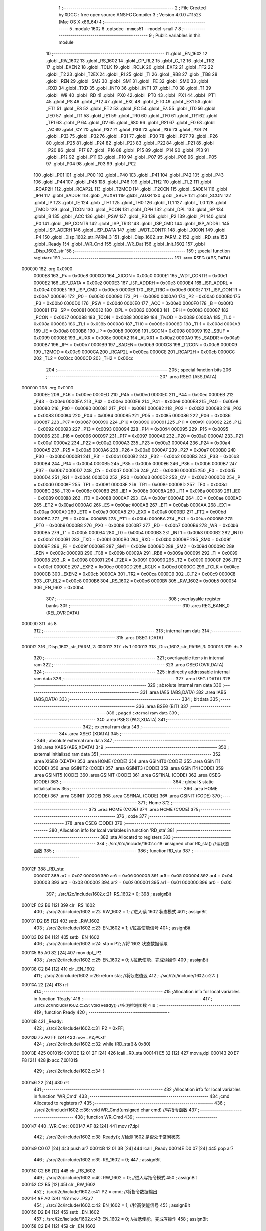                                       1 ;--------------------------------------------------------
                                      2 ; File Created by SDCC : free open source ANSI-C Compiler
                                      3 ; Version 4.0.0 #11528 (Mac OS X x86_64)
                                      4 ;--------------------------------------------------------
                                      5 	.module 1602
                                      6 	.optsdcc -mmcs51 --model-small
                                      7 	
                                      8 ;--------------------------------------------------------
                                      9 ; Public variables in this module
                                     10 ;--------------------------------------------------------
                                     11 	.globl _EN_1602
                                     12 	.globl _RW_1602
                                     13 	.globl _RS_1602
                                     14 	.globl _CP_RL2
                                     15 	.globl _C_T2
                                     16 	.globl _TR2
                                     17 	.globl _EXEN2
                                     18 	.globl _TCLK
                                     19 	.globl _RCLK
                                     20 	.globl _EXF2
                                     21 	.globl _TF2
                                     22 	.globl _T2
                                     23 	.globl _T2EX
                                     24 	.globl _RI
                                     25 	.globl _TI
                                     26 	.globl _RB8
                                     27 	.globl _TB8
                                     28 	.globl _REN
                                     29 	.globl _SM2
                                     30 	.globl _SM1
                                     31 	.globl _FE
                                     32 	.globl _SM0
                                     33 	.globl _RXD
                                     34 	.globl _TXD
                                     35 	.globl _INT0
                                     36 	.globl _INT1
                                     37 	.globl _T0
                                     38 	.globl _T1
                                     39 	.globl _WR
                                     40 	.globl _RD
                                     41 	.globl _PX0
                                     42 	.globl _PT0
                                     43 	.globl _PX1
                                     44 	.globl _PT1
                                     45 	.globl _PS
                                     46 	.globl _PT2
                                     47 	.globl _EX0
                                     48 	.globl _ET0
                                     49 	.globl _EX1
                                     50 	.globl _ET1
                                     51 	.globl _ES
                                     52 	.globl _ET2
                                     53 	.globl _EC
                                     54 	.globl _EA
                                     55 	.globl _IT0
                                     56 	.globl _IE0
                                     57 	.globl _IT1
                                     58 	.globl _IE1
                                     59 	.globl _TR0
                                     60 	.globl _TF0
                                     61 	.globl _TR1
                                     62 	.globl _TF1
                                     63 	.globl _P
                                     64 	.globl _OV
                                     65 	.globl _RS0
                                     66 	.globl _RS1
                                     67 	.globl _F0
                                     68 	.globl _AC
                                     69 	.globl _CY
                                     70 	.globl _P37
                                     71 	.globl _P36
                                     72 	.globl _P35
                                     73 	.globl _P34
                                     74 	.globl _P33
                                     75 	.globl _P32
                                     76 	.globl _P31
                                     77 	.globl _P30
                                     78 	.globl _P27
                                     79 	.globl _P26
                                     80 	.globl _P25
                                     81 	.globl _P24
                                     82 	.globl _P23
                                     83 	.globl _P22
                                     84 	.globl _P21
                                     85 	.globl _P20
                                     86 	.globl _P17
                                     87 	.globl _P16
                                     88 	.globl _P15
                                     89 	.globl _P14
                                     90 	.globl _P13
                                     91 	.globl _P12
                                     92 	.globl _P11
                                     93 	.globl _P10
                                     94 	.globl _P07
                                     95 	.globl _P06
                                     96 	.globl _P05
                                     97 	.globl _P04
                                     98 	.globl _P03
                                     99 	.globl _P02
                                    100 	.globl _P01
                                    101 	.globl _P00
                                    102 	.globl _P40
                                    103 	.globl _P41
                                    104 	.globl _P42
                                    105 	.globl _P43
                                    106 	.globl _P44
                                    107 	.globl _P45
                                    108 	.globl _P46
                                    109 	.globl _TH2
                                    110 	.globl _TL2
                                    111 	.globl _RCAP2H
                                    112 	.globl _RCAP2L
                                    113 	.globl _T2MOD
                                    114 	.globl _T2CON
                                    115 	.globl _SADEN
                                    116 	.globl _IPH
                                    117 	.globl _SADDR
                                    118 	.globl _AUXR1
                                    119 	.globl _AUXR
                                    120 	.globl _SBUF
                                    121 	.globl _SCON
                                    122 	.globl _IP
                                    123 	.globl _IE
                                    124 	.globl _TH1
                                    125 	.globl _TH0
                                    126 	.globl _TL1
                                    127 	.globl _TL0
                                    128 	.globl _TMOD
                                    129 	.globl _TCON
                                    130 	.globl _PCON
                                    131 	.globl _DPH
                                    132 	.globl _DPL
                                    133 	.globl _SP
                                    134 	.globl _B
                                    135 	.globl _ACC
                                    136 	.globl _PSW
                                    137 	.globl _P3
                                    138 	.globl _P2
                                    139 	.globl _P1
                                    140 	.globl _P0
                                    141 	.globl _ISP_CONTR
                                    142 	.globl _ISP_TRIG
                                    143 	.globl _ISP_CMD
                                    144 	.globl _ISP_ADDRL
                                    145 	.globl _ISP_ADDRH
                                    146 	.globl _ISP_DATA
                                    147 	.globl _WDT_CONTR
                                    148 	.globl _XICON
                                    149 	.globl _P4
                                    150 	.globl _Disp_1602_str_PARM_3
                                    151 	.globl _Disp_1602_str_PARM_2
                                    152 	.globl _RD_sta
                                    153 	.globl _Ready
                                    154 	.globl _WR_Cmd
                                    155 	.globl _WR_Dat
                                    156 	.globl _Init_1602
                                    157 	.globl _Disp_1602_str
                                    158 ;--------------------------------------------------------
                                    159 ; special function registers
                                    160 ;--------------------------------------------------------
                                    161 	.area RSEG    (ABS,DATA)
      000000                        162 	.org 0x0000
                           0000E8   163 _P4	=	0x00e8
                           0000C0   164 _XICON	=	0x00c0
                           0000E1   165 _WDT_CONTR	=	0x00e1
                           0000E2   166 _ISP_DATA	=	0x00e2
                           0000E3   167 _ISP_ADDRH	=	0x00e3
                           0000E4   168 _ISP_ADDRL	=	0x00e4
                           0000E5   169 _ISP_CMD	=	0x00e5
                           0000E6   170 _ISP_TRIG	=	0x00e6
                           0000E7   171 _ISP_CONTR	=	0x00e7
                           000080   172 _P0	=	0x0080
                           000090   173 _P1	=	0x0090
                           0000A0   174 _P2	=	0x00a0
                           0000B0   175 _P3	=	0x00b0
                           0000D0   176 _PSW	=	0x00d0
                           0000E0   177 _ACC	=	0x00e0
                           0000F0   178 _B	=	0x00f0
                           000081   179 _SP	=	0x0081
                           000082   180 _DPL	=	0x0082
                           000083   181 _DPH	=	0x0083
                           000087   182 _PCON	=	0x0087
                           000088   183 _TCON	=	0x0088
                           000089   184 _TMOD	=	0x0089
                           00008A   185 _TL0	=	0x008a
                           00008B   186 _TL1	=	0x008b
                           00008C   187 _TH0	=	0x008c
                           00008D   188 _TH1	=	0x008d
                           0000A8   189 _IE	=	0x00a8
                           0000B8   190 _IP	=	0x00b8
                           000098   191 _SCON	=	0x0098
                           000099   192 _SBUF	=	0x0099
                           00008E   193 _AUXR	=	0x008e
                           0000A2   194 _AUXR1	=	0x00a2
                           0000A9   195 _SADDR	=	0x00a9
                           0000B7   196 _IPH	=	0x00b7
                           0000B9   197 _SADEN	=	0x00b9
                           0000C8   198 _T2CON	=	0x00c8
                           0000C9   199 _T2MOD	=	0x00c9
                           0000CA   200 _RCAP2L	=	0x00ca
                           0000CB   201 _RCAP2H	=	0x00cb
                           0000CC   202 _TL2	=	0x00cc
                           0000CD   203 _TH2	=	0x00cd
                                    204 ;--------------------------------------------------------
                                    205 ; special function bits
                                    206 ;--------------------------------------------------------
                                    207 	.area RSEG    (ABS,DATA)
      000000                        208 	.org 0x0000
                           0000EE   209 _P46	=	0x00ee
                           0000ED   210 _P45	=	0x00ed
                           0000EC   211 _P44	=	0x00ec
                           0000EB   212 _P43	=	0x00eb
                           0000EA   213 _P42	=	0x00ea
                           0000E9   214 _P41	=	0x00e9
                           0000E8   215 _P40	=	0x00e8
                           000080   216 _P00	=	0x0080
                           000081   217 _P01	=	0x0081
                           000082   218 _P02	=	0x0082
                           000083   219 _P03	=	0x0083
                           000084   220 _P04	=	0x0084
                           000085   221 _P05	=	0x0085
                           000086   222 _P06	=	0x0086
                           000087   223 _P07	=	0x0087
                           000090   224 _P10	=	0x0090
                           000091   225 _P11	=	0x0091
                           000092   226 _P12	=	0x0092
                           000093   227 _P13	=	0x0093
                           000094   228 _P14	=	0x0094
                           000095   229 _P15	=	0x0095
                           000096   230 _P16	=	0x0096
                           000097   231 _P17	=	0x0097
                           0000A0   232 _P20	=	0x00a0
                           0000A1   233 _P21	=	0x00a1
                           0000A2   234 _P22	=	0x00a2
                           0000A3   235 _P23	=	0x00a3
                           0000A4   236 _P24	=	0x00a4
                           0000A5   237 _P25	=	0x00a5
                           0000A6   238 _P26	=	0x00a6
                           0000A7   239 _P27	=	0x00a7
                           0000B0   240 _P30	=	0x00b0
                           0000B1   241 _P31	=	0x00b1
                           0000B2   242 _P32	=	0x00b2
                           0000B3   243 _P33	=	0x00b3
                           0000B4   244 _P34	=	0x00b4
                           0000B5   245 _P35	=	0x00b5
                           0000B6   246 _P36	=	0x00b6
                           0000B7   247 _P37	=	0x00b7
                           0000D7   248 _CY	=	0x00d7
                           0000D6   249 _AC	=	0x00d6
                           0000D5   250 _F0	=	0x00d5
                           0000D4   251 _RS1	=	0x00d4
                           0000D3   252 _RS0	=	0x00d3
                           0000D2   253 _OV	=	0x00d2
                           0000D0   254 _P	=	0x00d0
                           00008F   255 _TF1	=	0x008f
                           00008E   256 _TR1	=	0x008e
                           00008D   257 _TF0	=	0x008d
                           00008C   258 _TR0	=	0x008c
                           00008B   259 _IE1	=	0x008b
                           00008A   260 _IT1	=	0x008a
                           000089   261 _IE0	=	0x0089
                           000088   262 _IT0	=	0x0088
                           0000AF   263 _EA	=	0x00af
                           0000AE   264 _EC	=	0x00ae
                           0000AD   265 _ET2	=	0x00ad
                           0000AC   266 _ES	=	0x00ac
                           0000AB   267 _ET1	=	0x00ab
                           0000AA   268 _EX1	=	0x00aa
                           0000A9   269 _ET0	=	0x00a9
                           0000A8   270 _EX0	=	0x00a8
                           0000BD   271 _PT2	=	0x00bd
                           0000BC   272 _PS	=	0x00bc
                           0000BB   273 _PT1	=	0x00bb
                           0000BA   274 _PX1	=	0x00ba
                           0000B9   275 _PT0	=	0x00b9
                           0000B8   276 _PX0	=	0x00b8
                           0000B7   277 _RD	=	0x00b7
                           0000B6   278 _WR	=	0x00b6
                           0000B5   279 _T1	=	0x00b5
                           0000B4   280 _T0	=	0x00b4
                           0000B3   281 _INT1	=	0x00b3
                           0000B2   282 _INT0	=	0x00b2
                           0000B1   283 _TXD	=	0x00b1
                           0000B0   284 _RXD	=	0x00b0
                           00009F   285 _SM0	=	0x009f
                           00009F   286 _FE	=	0x009f
                           00009E   287 _SM1	=	0x009e
                           00009D   288 _SM2	=	0x009d
                           00009C   289 _REN	=	0x009c
                           00009B   290 _TB8	=	0x009b
                           00009A   291 _RB8	=	0x009a
                           000099   292 _TI	=	0x0099
                           000098   293 _RI	=	0x0098
                           000091   294 _T2EX	=	0x0091
                           000090   295 _T2	=	0x0090
                           0000CF   296 _TF2	=	0x00cf
                           0000CE   297 _EXF2	=	0x00ce
                           0000CD   298 _RCLK	=	0x00cd
                           0000CC   299 _TCLK	=	0x00cc
                           0000CB   300 _EXEN2	=	0x00cb
                           0000CA   301 _TR2	=	0x00ca
                           0000C9   302 _C_T2	=	0x00c9
                           0000C8   303 _CP_RL2	=	0x00c8
                           0000B6   304 _RS_1602	=	0x00b6
                           0000B5   305 _RW_1602	=	0x00b5
                           0000B4   306 _EN_1602	=	0x00b4
                                    307 ;--------------------------------------------------------
                                    308 ; overlayable register banks
                                    309 ;--------------------------------------------------------
                                    310 	.area REG_BANK_0	(REL,OVR,DATA)
      000000                        311 	.ds 8
                                    312 ;--------------------------------------------------------
                                    313 ; internal ram data
                                    314 ;--------------------------------------------------------
                                    315 	.area DSEG    (DATA)
      000012                        316 _Disp_1602_str_PARM_2:
      000012                        317 	.ds 1
      000013                        318 _Disp_1602_str_PARM_3:
      000013                        319 	.ds 3
                                    320 ;--------------------------------------------------------
                                    321 ; overlayable items in internal ram 
                                    322 ;--------------------------------------------------------
                                    323 	.area	OSEG    (OVR,DATA)
                                    324 ;--------------------------------------------------------
                                    325 ; indirectly addressable internal ram data
                                    326 ;--------------------------------------------------------
                                    327 	.area ISEG    (DATA)
                                    328 ;--------------------------------------------------------
                                    329 ; absolute internal ram data
                                    330 ;--------------------------------------------------------
                                    331 	.area IABS    (ABS,DATA)
                                    332 	.area IABS    (ABS,DATA)
                                    333 ;--------------------------------------------------------
                                    334 ; bit data
                                    335 ;--------------------------------------------------------
                                    336 	.area BSEG    (BIT)
                                    337 ;--------------------------------------------------------
                                    338 ; paged external ram data
                                    339 ;--------------------------------------------------------
                                    340 	.area PSEG    (PAG,XDATA)
                                    341 ;--------------------------------------------------------
                                    342 ; external ram data
                                    343 ;--------------------------------------------------------
                                    344 	.area XSEG    (XDATA)
                                    345 ;--------------------------------------------------------
                                    346 ; absolute external ram data
                                    347 ;--------------------------------------------------------
                                    348 	.area XABS    (ABS,XDATA)
                                    349 ;--------------------------------------------------------
                                    350 ; external initialized ram data
                                    351 ;--------------------------------------------------------
                                    352 	.area XISEG   (XDATA)
                                    353 	.area HOME    (CODE)
                                    354 	.area GSINIT0 (CODE)
                                    355 	.area GSINIT1 (CODE)
                                    356 	.area GSINIT2 (CODE)
                                    357 	.area GSINIT3 (CODE)
                                    358 	.area GSINIT4 (CODE)
                                    359 	.area GSINIT5 (CODE)
                                    360 	.area GSINIT  (CODE)
                                    361 	.area GSFINAL (CODE)
                                    362 	.area CSEG    (CODE)
                                    363 ;--------------------------------------------------------
                                    364 ; global & static initialisations
                                    365 ;--------------------------------------------------------
                                    366 	.area HOME    (CODE)
                                    367 	.area GSINIT  (CODE)
                                    368 	.area GSFINAL (CODE)
                                    369 	.area GSINIT  (CODE)
                                    370 ;--------------------------------------------------------
                                    371 ; Home
                                    372 ;--------------------------------------------------------
                                    373 	.area HOME    (CODE)
                                    374 	.area HOME    (CODE)
                                    375 ;--------------------------------------------------------
                                    376 ; code
                                    377 ;--------------------------------------------------------
                                    378 	.area CSEG    (CODE)
                                    379 ;------------------------------------------------------------
                                    380 ;Allocation info for local variables in function 'RD_sta'
                                    381 ;------------------------------------------------------------
                                    382 ;sta                       Allocated to registers 
                                    383 ;------------------------------------------------------------
                                    384 ;	./src/i2c/include/1602.c:18: unsigned char RD_sta() //读状态函数
                                    385 ;	-----------------------------------------
                                    386 ;	 function RD_sta
                                    387 ;	-----------------------------------------
      00012F                        388 _RD_sta:
                           000007   389 	ar7 = 0x07
                           000006   390 	ar6 = 0x06
                           000005   391 	ar5 = 0x05
                           000004   392 	ar4 = 0x04
                           000003   393 	ar3 = 0x03
                           000002   394 	ar2 = 0x02
                           000001   395 	ar1 = 0x01
                           000000   396 	ar0 = 0x00
                                    397 ;	./src/i2c/include/1602.c:21: RS_1602 = 0;
                                    398 ;	assignBit
      00012F C2 B6            [12]  399 	clr	_RS_1602
                                    400 ;	./src/i2c/include/1602.c:22: RW_1602 = 1; //进入读 1602 状态模式
                                    401 ;	assignBit
      000131 D2 B5            [12]  402 	setb	_RW_1602
                                    403 ;	./src/i2c/include/1602.c:23: EN_1602 = 1; //拉高使能信号
                                    404 ;	assignBit
      000133 D2 B4            [12]  405 	setb	_EN_1602
                                    406 ;	./src/i2c/include/1602.c:24: sta = P2;    //将 1602 状态数据读取
      000135 85 A0 82         [24]  407 	mov	dpl,_P2
                                    408 ;	./src/i2c/include/1602.c:25: EN_1602 = 0; //拉低使能，完成读操作
                                    409 ;	assignBit
      000138 C2 B4            [12]  410 	clr	_EN_1602
                                    411 ;	./src/i2c/include/1602.c:26: return sta;  //将状态值返
                                    412 ;	./src/i2c/include/1602.c:27: }
      00013A 22               [24]  413 	ret
                                    414 ;------------------------------------------------------------
                                    415 ;Allocation info for local variables in function 'Ready'
                                    416 ;------------------------------------------------------------
                                    417 ;	./src/i2c/include/1602.c:29: void Ready() //空闲检测函数
                                    418 ;	-----------------------------------------
                                    419 ;	 function Ready
                                    420 ;	-----------------------------------------
      00013B                        421 _Ready:
                                    422 ;	./src/i2c/include/1602.c:31: P2 = 0xFF;
      00013B 75 A0 FF         [24]  423 	mov	_P2,#0xff
                                    424 ;	./src/i2c/include/1602.c:32: while (RD_sta() & 0x80)
      00013E                        425 00101$:
      00013E 12 01 2F         [24]  426 	lcall	_RD_sta
      000141 E5 82            [12]  427 	mov	a,dpl
      000143 20 E7 F8         [24]  428 	jb	acc.7,00101$
                                    429 ;	./src/i2c/include/1602.c:34: }
      000146 22               [24]  430 	ret
                                    431 ;------------------------------------------------------------
                                    432 ;Allocation info for local variables in function 'WR_Cmd'
                                    433 ;------------------------------------------------------------
                                    434 ;cmd                       Allocated to registers r7 
                                    435 ;------------------------------------------------------------
                                    436 ;	./src/i2c/include/1602.c:36: void WR_Cmd(unsigned char cmd) //写指令函数
                                    437 ;	-----------------------------------------
                                    438 ;	 function WR_Cmd
                                    439 ;	-----------------------------------------
      000147                        440 _WR_Cmd:
      000147 AF 82            [24]  441 	mov	r7,dpl
                                    442 ;	./src/i2c/include/1602.c:38: Ready(); //检测 1602 是否处于空闲状态
      000149 C0 07            [24]  443 	push	ar7
      00014B 12 01 3B         [24]  444 	lcall	_Ready
      00014E D0 07            [24]  445 	pop	ar7
                                    446 ;	./src/i2c/include/1602.c:39: RS_1602 = 0;
                                    447 ;	assignBit
      000150 C2 B6            [12]  448 	clr	_RS_1602
                                    449 ;	./src/i2c/include/1602.c:40: RW_1602 = 0; //进入写指令模式
                                    450 ;	assignBit
      000152 C2 B5            [12]  451 	clr	_RW_1602
                                    452 ;	./src/i2c/include/1602.c:41: P2 = cmd;    //将指令数据输出
      000154 8F A0            [24]  453 	mov	_P2,r7
                                    454 ;	./src/i2c/include/1602.c:42: EN_1602 = 1; //拉高使能信号
                                    455 ;	assignBit
      000156 D2 B4            [12]  456 	setb	_EN_1602
                                    457 ;	./src/i2c/include/1602.c:43: EN_1602 = 0; //拉低使能，完成写操作
                                    458 ;	assignBit
      000158 C2 B4            [12]  459 	clr	_EN_1602
                                    460 ;	./src/i2c/include/1602.c:44: }
      00015A 22               [24]  461 	ret
                                    462 ;------------------------------------------------------------
                                    463 ;Allocation info for local variables in function 'WR_Dat'
                                    464 ;------------------------------------------------------------
                                    465 ;dat                       Allocated to registers r7 
                                    466 ;------------------------------------------------------------
                                    467 ;	./src/i2c/include/1602.c:46: void WR_Dat(unsigned char dat) //写数据函数
                                    468 ;	-----------------------------------------
                                    469 ;	 function WR_Dat
                                    470 ;	-----------------------------------------
      00015B                        471 _WR_Dat:
      00015B AF 82            [24]  472 	mov	r7,dpl
                                    473 ;	./src/i2c/include/1602.c:48: Ready(); //检测 1602 是否处于空闲状态
      00015D C0 07            [24]  474 	push	ar7
      00015F 12 01 3B         [24]  475 	lcall	_Ready
      000162 D0 07            [24]  476 	pop	ar7
                                    477 ;	./src/i2c/include/1602.c:49: RS_1602 = 1;
                                    478 ;	assignBit
      000164 D2 B6            [12]  479 	setb	_RS_1602
                                    480 ;	./src/i2c/include/1602.c:50: RW_1602 = 0; //进入写数据模式
                                    481 ;	assignBit
      000166 C2 B5            [12]  482 	clr	_RW_1602
                                    483 ;	./src/i2c/include/1602.c:52: P2 = dat; //将数据输出
      000168 8F A0            [24]  484 	mov	_P2,r7
                                    485 ;	./src/i2c/include/1602.c:54: EN_1602 = 1; //拉高使能信号
                                    486 ;	assignBit
      00016A D2 B4            [12]  487 	setb	_EN_1602
                                    488 ;	./src/i2c/include/1602.c:55: EN_1602 = 0; //拉低使能，完成写操作
                                    489 ;	assignBit
      00016C C2 B4            [12]  490 	clr	_EN_1602
                                    491 ;	./src/i2c/include/1602.c:56: }
      00016E 22               [24]  492 	ret
                                    493 ;------------------------------------------------------------
                                    494 ;Allocation info for local variables in function 'Init_1602'
                                    495 ;------------------------------------------------------------
                                    496 ;	./src/i2c/include/1602.c:58: void Init_1602() //1602 初始化函
                                    497 ;	-----------------------------------------
                                    498 ;	 function Init_1602
                                    499 ;	-----------------------------------------
      00016F                        500 _Init_1602:
                                    501 ;	./src/i2c/include/1602.c:60: WR_Cmd(0x38); //设置 16x2 显示，5x7 点阵，8 位数据接口
      00016F 75 82 38         [24]  502 	mov	dpl,#0x38
      000172 12 01 47         [24]  503 	lcall	_WR_Cmd
                                    504 ;	./src/i2c/include/1602.c:61: WR_Cmd(0x0C); //开显示，关闭光标
      000175 75 82 0C         [24]  505 	mov	dpl,#0x0c
      000178 12 01 47         [24]  506 	lcall	_WR_Cmd
                                    507 ;	./src/i2c/include/1602.c:62: WR_Cmd(0x06); //读或写完一个字符后，地址指针、光标均加 1
      00017B 75 82 06         [24]  508 	mov	dpl,#0x06
      00017E 12 01 47         [24]  509 	lcall	_WR_Cmd
                                    510 ;	./src/i2c/include/1602.c:63: WR_Cmd(0x01); //数据指针清零、所示显示清零
      000181 75 82 01         [24]  511 	mov	dpl,#0x01
                                    512 ;	./src/i2c/include/1602.c:64: }
      000184 02 01 47         [24]  513 	ljmp	_WR_Cmd
                                    514 ;------------------------------------------------------------
                                    515 ;Allocation info for local variables in function 'Disp_1602_str'
                                    516 ;------------------------------------------------------------
                                    517 ;column                    Allocated with name '_Disp_1602_str_PARM_2'
                                    518 ;str                       Allocated with name '_Disp_1602_str_PARM_3'
                                    519 ;row                       Allocated to registers r7 
                                    520 ;addr                      Allocated to registers r7 
                                    521 ;------------------------------------------------------------
                                    522 ;	./src/i2c/include/1602.c:66: void Disp_1602_str(unsigned char row, unsigned char column, char *str)
                                    523 ;	-----------------------------------------
                                    524 ;	 function Disp_1602_str
                                    525 ;	-----------------------------------------
      000187                        526 _Disp_1602_str:
      000187 AF 82            [24]  527 	mov	r7,dpl
                                    528 ;	./src/i2c/include/1602.c:70: addr = (row - 1) * 0x40 + (column - 1); //组合成地址
      000189 1F               [12]  529 	dec	r7
      00018A EF               [12]  530 	mov	a,r7
      00018B 03               [12]  531 	rr	a
      00018C 03               [12]  532 	rr	a
      00018D 54 C0            [12]  533 	anl	a,#0xc0
      00018F FF               [12]  534 	mov	r7,a
      000190 E5 12            [12]  535 	mov	a,_Disp_1602_str_PARM_2
      000192 14               [12]  536 	dec	a
      000193 2F               [12]  537 	add	a,r7
                                    538 ;	./src/i2c/include/1602.c:71: WR_Cmd(0x80 + addr);                    //写地址命令
      000194 24 80            [12]  539 	add	a,#0x80
      000196 F5 82            [12]  540 	mov	dpl,a
      000198 12 01 47         [24]  541 	lcall	_WR_Cmd
                                    542 ;	./src/i2c/include/1602.c:73: while (*str) //判断 str 字符串是否已结束
      00019B AD 13            [24]  543 	mov	r5,_Disp_1602_str_PARM_3
      00019D AE 14            [24]  544 	mov	r6,(_Disp_1602_str_PARM_3 + 1)
      00019F AF 15            [24]  545 	mov	r7,(_Disp_1602_str_PARM_3 + 2)
      0001A1                        546 00101$:
      0001A1 8D 82            [24]  547 	mov	dpl,r5
      0001A3 8E 83            [24]  548 	mov	dph,r6
      0001A5 8F F0            [24]  549 	mov	b,r7
      0001A7 12 03 6C         [24]  550 	lcall	__gptrget
      0001AA FC               [12]  551 	mov	r4,a
      0001AB 60 18            [24]  552 	jz	00104$
                                    553 ;	./src/i2c/include/1602.c:75: WR_Dat(*str++); //将 str 字符串数据依次写入
      0001AD 8C 82            [24]  554 	mov	dpl,r4
      0001AF 0D               [12]  555 	inc	r5
      0001B0 BD 00 01         [24]  556 	cjne	r5,#0x00,00116$
      0001B3 0E               [12]  557 	inc	r6
      0001B4                        558 00116$:
      0001B4 C0 07            [24]  559 	push	ar7
      0001B6 C0 06            [24]  560 	push	ar6
      0001B8 C0 05            [24]  561 	push	ar5
      0001BA 12 01 5B         [24]  562 	lcall	_WR_Dat
      0001BD D0 05            [24]  563 	pop	ar5
      0001BF D0 06            [24]  564 	pop	ar6
      0001C1 D0 07            [24]  565 	pop	ar7
      0001C3 80 DC            [24]  566 	sjmp	00101$
      0001C5                        567 00104$:
                                    568 ;	./src/i2c/include/1602.c:77: }
      0001C5 22               [24]  569 	ret
                                    570 	.area CSEG    (CODE)
                                    571 	.area CONST   (CODE)
                                    572 	.area XINIT   (CODE)
                                    573 	.area CABS    (ABS,CODE)
